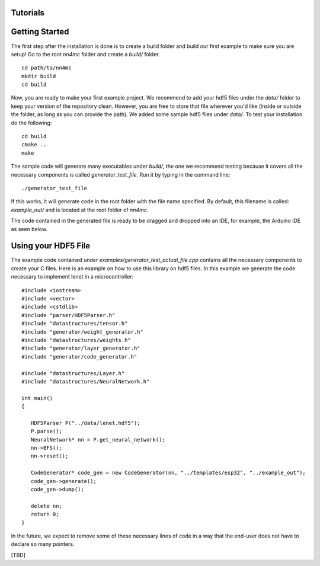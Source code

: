 Tutorials
==========


Getting Started
=================

The first step after the installation is done is to create a build folder and build our first example to make sure you are setup! Go to the root `nn4mc` folder and create a `build/` folder.

::

    cd path/to/nn4mc
    mkdir build
    cd build

Now, you are ready to make your first example project. We recommend to add your hdf5 files under the `data/` folder to keep your version of the repository clean. However, you are free to store that file wherever you'd like (inside or outside the folder, as long as you can provide the path). We added some sample hdf5 files under `data/`. To test your installation do the following:

::

    cd build
    cmake ..
    make

The sample code will generate many executables under `build/`, the one we recommend testing because it covers all the necessary components is called `generator_test_file`. Run it by typing in the command line:

::

    ./generator_test_file

If this works, it will generate code in the root folder with the file name specified. By default, this filename is called: `example_out/` and is located at the root folder of `nn4mc`.

The code contained in the generated file is ready to be dragged and dropped into an IDE, for example, the Arduino IDE as seen below.


Using your HDF5 File
=====================

The example code contained under `examples/generator_test_actual_file.cpp` contains all the necessary components to create your C files. Here is an example on how to use this library on hdf5 files. In this example we generate the code necessary to implement lenet in a microcontroller:

::

    #include <iostream>
    #include <vector>
    #include <cstdlib>
    #include "parser/HDF5Parser.h"
    #include "datastructures/tensor.h"
    #include "generator/weight_generator.h"
    #include "datastructures/weights.h"
    #include "generator/layer_generator.h"
    #include "generator/code_generator.h"

    #include "datastructures/Layer.h"
    #include "datastructures/NeuralNetwork.h"

    int main()
    {

       HDF5Parser P("../data/lenet.hdf5");
       P.parse();
       NeuralNetwork* nn = P.get_neural_network();
       nn->BFS();
       nn->reset();

       CodeGenerator* code_gen = new CodeGenerator(nn, "../templates/esp32", "../example_out");
       code_gen->generate();
       code_gen->dump();

       delete nn;
       return 0;
    }

In the future, we expect to remove some of these necessary lines of code in a way that the end-user does not have to declare so many pointers. 

[TBD]
